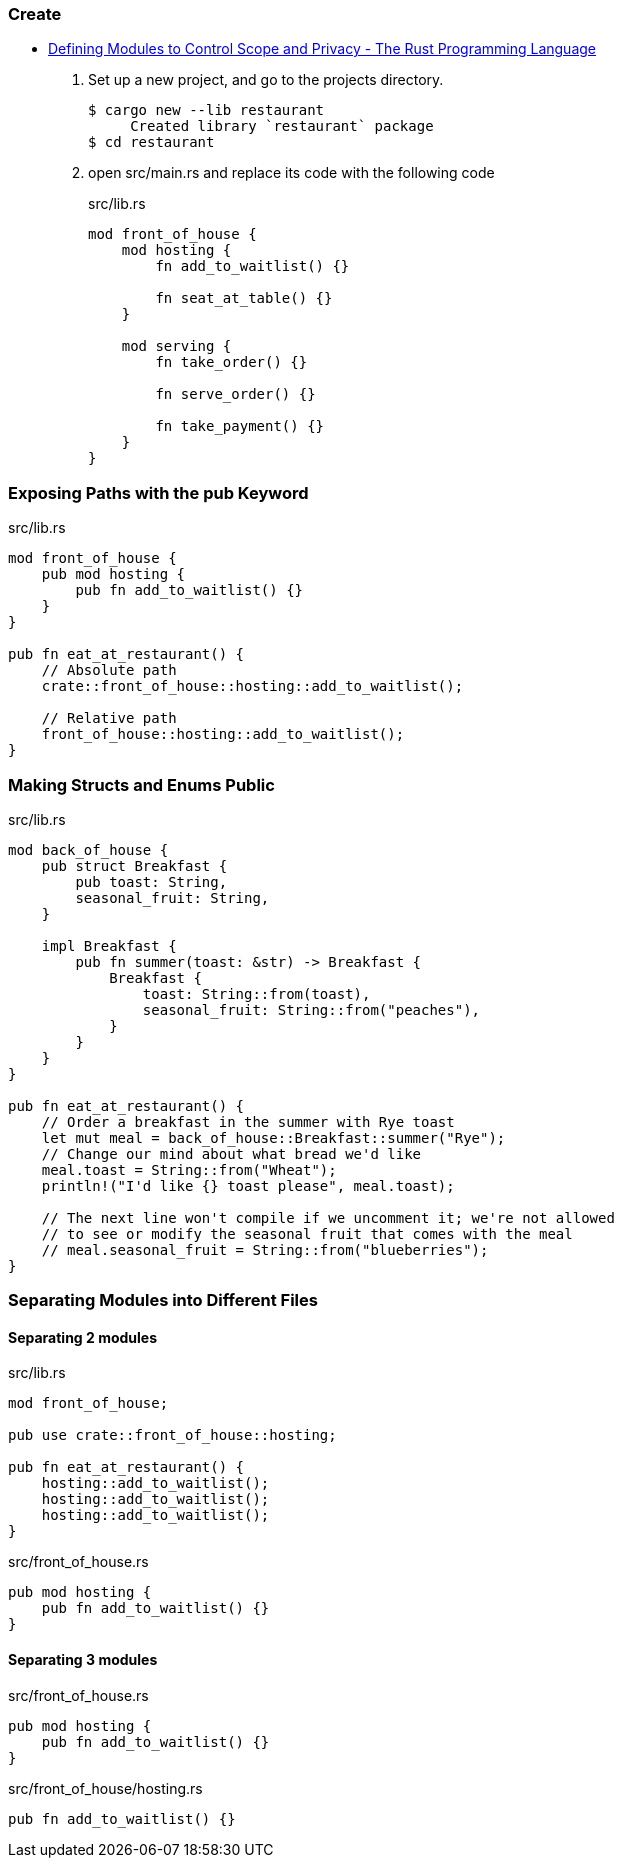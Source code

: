=== Create
* https://doc.rust-lang.org/book/ch07-02-defining-modules-to-control-scope-and-privacy.html[Defining Modules to Control Scope and Privacy - The Rust Programming Language^]

. Set up a new project, and go to the projects directory.
+
[source,console]
----
$ cargo new --lib restaurant
     Created library `restaurant` package
$ cd restaurant
----

. open src/main.rs and replace its code with the following code 
+
[source,rust]
.src/lib.rs
----
mod front_of_house {
    mod hosting {
        fn add_to_waitlist() {}

        fn seat_at_table() {}
    }

    mod serving {
        fn take_order() {}

        fn serve_order() {}

        fn take_payment() {}
    }
}
----

=== Exposing Paths with the pub Keyword

[source,rust]
.src/lib.rs
----
mod front_of_house {
    pub mod hosting {
        pub fn add_to_waitlist() {}
    }
}

pub fn eat_at_restaurant() {
    // Absolute path
    crate::front_of_house::hosting::add_to_waitlist();

    // Relative path
    front_of_house::hosting::add_to_waitlist();
}
----

=== Making Structs and Enums Public
[source,rust]
.src/lib.rs
----
mod back_of_house {
    pub struct Breakfast {
        pub toast: String,
        seasonal_fruit: String,
    }

    impl Breakfast {
        pub fn summer(toast: &str) -> Breakfast {
            Breakfast {
                toast: String::from(toast),
                seasonal_fruit: String::from("peaches"),
            }
        }
    }
}

pub fn eat_at_restaurant() {
    // Order a breakfast in the summer with Rye toast
    let mut meal = back_of_house::Breakfast::summer("Rye");
    // Change our mind about what bread we'd like
    meal.toast = String::from("Wheat");
    println!("I'd like {} toast please", meal.toast);

    // The next line won't compile if we uncomment it; we're not allowed
    // to see or modify the seasonal fruit that comes with the meal
    // meal.seasonal_fruit = String::from("blueberries");
}
----

=== Separating Modules into Different Files

==== Separating 2 modules
[source,rust]
.src/lib.rs
----
mod front_of_house;

pub use crate::front_of_house::hosting;

pub fn eat_at_restaurant() {
    hosting::add_to_waitlist();
    hosting::add_to_waitlist();
    hosting::add_to_waitlist();
}
----

[source,rust]
.src/front_of_house.rs
----
pub mod hosting {
    pub fn add_to_waitlist() {}
}
----

==== Separating 3 modules

[source,rust]
.src/front_of_house.rs
----
pub mod hosting {
    pub fn add_to_waitlist() {}
}
----

[source,rust]
.src/front_of_house/hosting.rs
----
pub fn add_to_waitlist() {}
----
